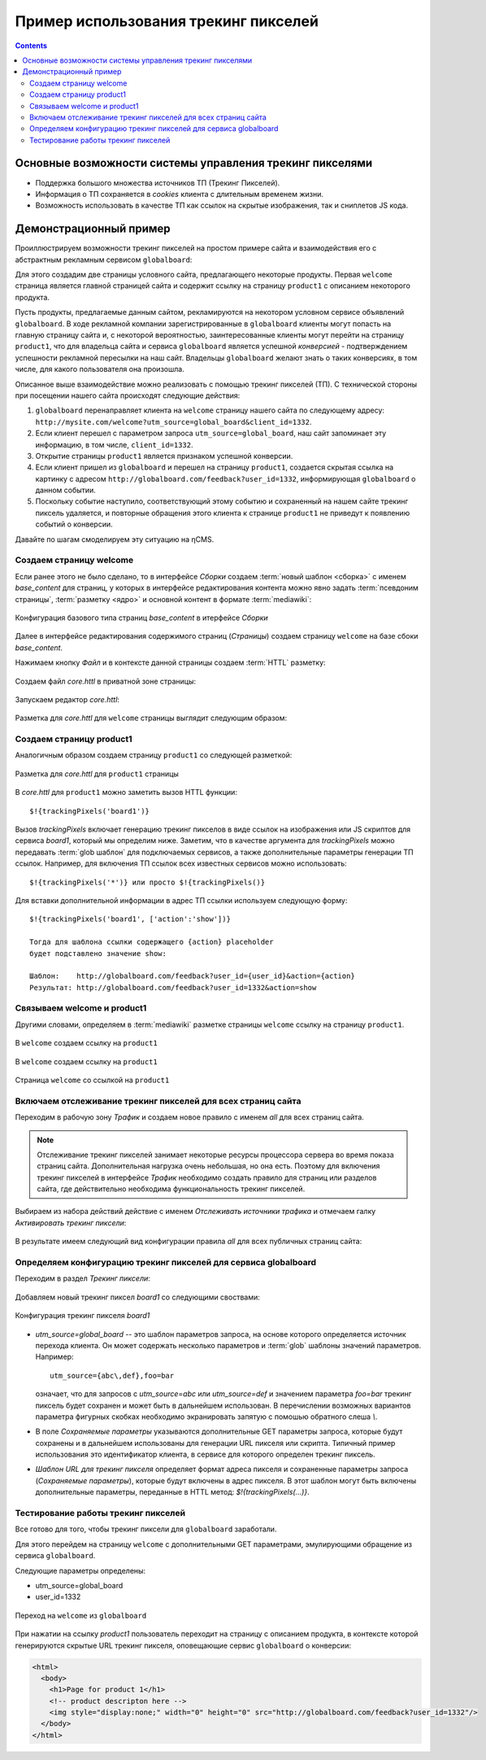 .. _tracking_pixels:

Пример использования трекинг пикселей
=====================================

.. contents::


Основные возможности системы управления трекинг пикселями
---------------------------------------------------------

* Поддержка большого множества источников ТП (Трекинг Пикселей).
* Информация о ТП сохраняется в `cookies`  клиента с длительным временем жизни.
* Возможность использовать в качестве ТП как ссылок на скрытые изображения, так и сниплетов JS кода.


Демонстрационный пример
-----------------------

Проиллюстрируем возможности трекинг пикселей на простом примере сайта
и взаимодействия его с абстрактным рекламным сервисом ``globalboard``:

Для этого создадим две страницы условного сайта, предлагающего некоторые
продукты. Первая ``welcome`` страница является главной страницей сайта
и содержит ссылку на страницу ``product1`` с описанием некоторого продукта.

Пусть продукты, предлагаемые данным сайтом, рекламируются на некотором условном сервисе
объявлений ``globalboard``. В ходе рекламной компании зарегистрированные в ``globalboard`` клиенты
могут попасть на главную страницу сайта и, с некоторой вероятностью,
заинтересованные клиенты могут перейти на страницу ``product1``,
что для владельца сайта и сервиса ``globalboard`` является успешной `конверсией`
- подтверждением успешности рекламной пересылки на наш сайт. Владельцы ``globalboard``
желают знать о таких конверсиях, в том числе, для какого пользователя она произошла.

Описанное выше взаимодействие можно реализовать с помощью трекинг пикселей (ТП).
С технической стороны при посещении нашего сайта происходят следующие действия:

1. ``globalboard`` перенаправляет клиента на ``welcome`` страницу нашего сайта по
   следующему адресу: ``http://mysite.com/welcome?utm_source=global_board&client_id=1332``.
2. Если клиент перешел с параметром запроса ``utm_source=global_board``, наш сайт
   запоминает эту информацию, в том числе, ``client_id=1332``.
3. Открытие страницы ``product1`` является признаком успешной конверсии.
4. Если клиент пришел из ``globalboard`` и перешел на страницу ``product1``,
   создается скрытая ссылка на картинку с адресом ``http://globalboard.com/feedback?user_id=1332``,
   информирующая ``globalboard``  о данном событии.
5. Поскольку событие наступило, соответствующий этому событию и сохраненный на нашем сайте трекинг пиксель
   удаляется, и повторные обращения этого клиента к странице ``product1`` не приведут к появлению
   событий о конверсии.

Давайте по шагам смоделируем эту ситуацию на ηCMS.

Создаем страницу welcome
************************

Если ранее этого не было сделано, то в интерфейсе `Сборки` создаем :term:`новый шаблон <сборка>` с именем `base_content`
для страниц, у которых в интерфейсе редактирования контента можно явно
задать :term:`псевдоним страницы`, :term:`разметку <ядро>` и основной контент
в формате :term:`mediawiki`:


.. figure:: img/tp_img1.png
    :align: center

    Конфигурация базового типа страниц  `base_content`  в итерфейсе `Сборки`


Далее в интерфейсе редактирования содержимого страниц (`Страницы`)
создаем страницу ``welcome`` на базе сбоки `base_content`.

Нажимаем кнопку `Файл` и в контексте данной страницы создаем :term:`HTTL` разметку:

.. figure:: img/tp_img4.png
    :align: center

Создаем файл `core.httl` в приватной зоне страницы:

.. figure:: img/tp_img5.png
    :align: center

Запускаем редактор `core.httl`:    


.. figure:: img/tp_img6.png
    :align: center

Разметка для `core.httl`  для ``welcome`` страницы выглядит следующим образом:  


.. figure:: img/tp_img8.png
    :align: center

    

Создаем страницу product1
*************************

Аналогичным образом создаем страницу ``product1`` со
следующей разметкой:

.. figure:: img/tp_img7.png
    :align: center

    Разметка для `core.httl`  для ``product1`` страницы

В `core.httl`  для ``product1`` можно заметить вызов HTTL функции::

    $!{trackingPixels('board1')}

Вызов `trackingPixels` включает генерацию трекинг пикселов в виде ссылок на изображения или JS
скриптов для сервиса `board1`, который мы определим ниже. Заметим, что в качестве аргумента для `trackingPixels`
можно передавать :term:`glob шаблон` для подключаемых сервисов, а также дополнительные
параметры генерации ТП ссылок. Например, для включения ТП ссылок всех
известных сервисов можно использовать::

      $!{trackingPixels('*')} или просто $!{trackingPixels()}

Для вставки дополнительной информации в адрес ТП ссылки используем следующую форму::

     $!{trackingPixels('board1', ['action':'show'])}

     Тогда для шаблона ссылки содержащего {action} placeholder
     будет подставлено значение show:

     Шаблон:    http://globalboard.com/feedback?user_id={user_id}&action={action}
     Результат: http://globalboard.com/feedback?user_id=1332&action=show


Связываем welcome и product1
****************************

Другими словами, определяем в :term:`mediawiki` разметке
страницы ``welcome`` ссылку на страницу  ``product1``.


.. figure:: img/tp_img9.png
    :align: center

    В ``welcome`` создаем ссылку на ``product1``

.. figure:: img/tp_img10.png
    :align: center

    В ``welcome`` создаем ссылку на ``product1``


.. figure:: img/tp_img11.png
    :align: center

    Страница ``welcome`` со ссылкой на ``product1``

Включаем отслеживание трекинг пикселей для всех страниц сайта
*************************************************************

Переходим в рабочую зону `Трафик` и создаем новое правило с именем `all`
для всех страниц сайта.

.. note::

     Отслеживание трекинг пикселей занимает некоторые ресурсы процессора сервера
     во время показа страниц сайта. Дополнительная нагрузка очень небольшая,
     но она есть. Поэтому для включения трекинг пикселей в интерфейсе `Трафик` необходимо
     создать правило для страниц или разделов сайта, где действительно
     необходима функциональность трекинг пикселей.

	 
Выбираем из набора действий действие с именем `Отслеживать источники трафика`
и отмечаем галку `Активировать трекинг пиксели`:

.. figure:: img/tp_img13.png
    :align: center

В результате имеем следующий вид конфигурации правила `all` для всех публичных страниц сайта:    

.. figure:: img/tp_img14.png
    :align: center



Определяем конфигурацию трекинг пикселей для сервиса globalboard
****************************************************************

Переходим в раздел `Трекинг пиксели`:

.. figure:: img/tp_img15.png
    :align: center


Добавляем новый трекинг пиксел `board1` со следующими своствами:

.. figure:: img/tp_img16.png
    :align: center

    Конфигурация трекинг пикселя `board1`


*  `utm_source=global_board` -- это шаблон параметров запроса, на основе
   которого определяется источник перехода клиента. Он может содержать
   несколько параметров и :term:`glob` шаблоны значений параметров.
   Например::

    utm_source={abc\,def},foo=bar

   означает, что для запросов с `utm_source=abc` или `utm_source=def` и
   значением параметра `foo=bar` трекинг пиксель будет сохранен и
   может быть в дальнейшем использован. В перечислении возможных
   вариантов параметра фигурных скобках необходимо экранировать
   запятую с помошью обратного слеша `\\`.

* В поле `Сохраняемые параметры` указываются дополнительные
  GET параметры запроса, которые будут сохранены и в дальнейшем
  использованы для генерации URL пикселя или скрипта. Типичный
  пример использования это идентификатор клиента, в сервисе для
  которого определен трекинг пиксель.

* `Шаблон URL для трекинг пикселя` определяет формат адреса пикселя
  и сохраненные параметры запроса (`Сохраняемые параметры`),
  которые будут включены в адрес пикселя.
  В этот шаблон могут быть включены дополнительные параметры,
  переданные в HTTL метод: `$!{trackingPixels(...)}`.

Тестирование работы трекинг пикселей
************************************

Все готово для того, чтобы трекинг пиксели для ``globalboard`` заработали.

Для этого перейдем на страницу ``welcome`` с дополнительными GET параметрами,
эмулирующими обращение из сервиса ``globalboard``.

Следующие параметры определены:

* utm_source=global_board
* user_id=1332

.. figure:: img/tp_img18.png
    :align: center

    Переход на ``welcome`` из ``globalboard``

При нажатии на ссылку `product1` пользователь переходит на
страницу с описанием продукта, в контексте которой генерируются
скрытые URL трекинг пикселя, оповещающие сервис ``globalboard``
о конверсии:

.. code-block:: html

    <html>
      <body>
        <h1>Page for product 1</h1>
        <!-- product descripton here -->
        <img style="display:none;" width="0" height="0" src="http://globalboard.com/feedback?user_id=1332"/>
      </body>
    </html>
